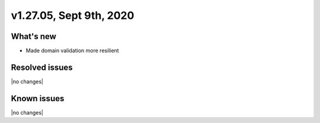 .. version-v1.27.05-release-notes:

v1.27.05, Sept 9th, 2020
~~~~~~~~~~~~~~~~~~~~~~~~~~

What's new
-----------
- Made domain validation more resilient

Resolved issues
---------------
|no changes|

Known issues
------------

|no changes|

